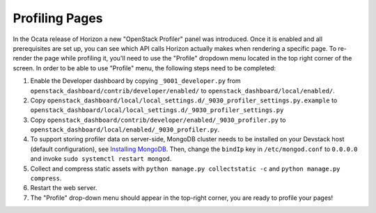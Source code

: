 ===============
Profiling Pages
===============

In the Ocata release of Horizon a new "OpenStack Profiler" panel was
introduced. Once it is enabled and all prerequisites are set up, you can see
which API calls Horizon actually makes when rendering a specific page.
To re-render the page while profiling it, you'll need to use the "Profile"
dropdown menu located in the top right corner of the screen. In order to
be able to use "Profile" menu, the following steps need to be completed:

#. Enable the Developer dashboard by copying ``_9001_developer.py`` from
   ``openstack_dashboard/contrib/developer/enabled/`` to
   ``openstack_dashboard/local/enabled/``.
#. Copy
   ``openstack_dashboard/local/local_settings.d/_9030_profiler_settings.py.example``
   to ``openstack_dashboard/local/local_settings.d/_9030_profiler_settings.py``
#. Copy ``openstack_dashboard/contrib/developer/enabled/_9030_profiler.py`` to
   ``openstack_dashboard/local/enabled/_9030_profiler.py``.
#. To support storing profiler data on server-side, MongoDB cluster needs to be
   installed on your Devstack host (default configuration), see
   `Installing MongoDB
   <https://docs.mongodb.com/manual/tutorial/install-mongodb-on-ubuntu/#install-mongodb-community-edition>`__.
   Then, change the ``bindIp`` key in ``/etc/mongod.conf`` to ``0.0.0.0`` and
   invoke ``sudo systemctl restart mongod``.
#. Collect and compress static assets with
   ``python manage.py collectstatic -c`` and ``python manage.py compress``.
#. Restart the web server.
#. The "Profile" drop-down menu should appear in the top-right corner, you are
   ready to profile your pages!

